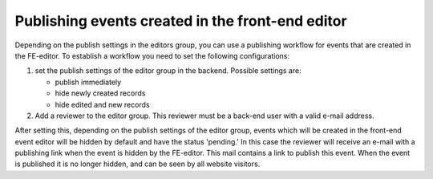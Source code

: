 .. ==================================================
.. FOR YOUR INFORMATION
.. --------------------------------------------------
.. -*- coding: utf-8 -*- with BOM.

.. ==================================================
.. DEFINE SOME TEXTROLES
.. --------------------------------------------------
.. role::   underline
.. role::   typoscript(code)
.. role::   ts(typoscript)
   :class:  typoscript
.. role::   php(code)


Publishing events created in the front-end editor
^^^^^^^^^^^^^^^^^^^^^^^^^^^^^^^^^^^^^^^^^^^^^^^^^

Depending on the publish settings in the editors group, you can use a
publishing workflow for events that are created in the FE-editor. To
establish a workflow you need to set the following configurations:

#. set the publish settings of the editor group in the backend. Possible
   settings are:

   - publish immediately

   - hide newly created records

   - hide edited and new records

#. Add a reviewer to the editor group. This reviewer must be a back-end
   user with a valid e-mail address.

After setting this, depending on the publish settings of the editor
group, events which will be created in the front-end event editor will
be hidden by default and have the status 'pending.' In this case the
reviewer will receive an e-mail with a publishing link when the event
is hidden by the FE-editor. This mail contains a link to publish this
event. When the event is published it is no longer hidden, and can be
seen by all website visitors.
